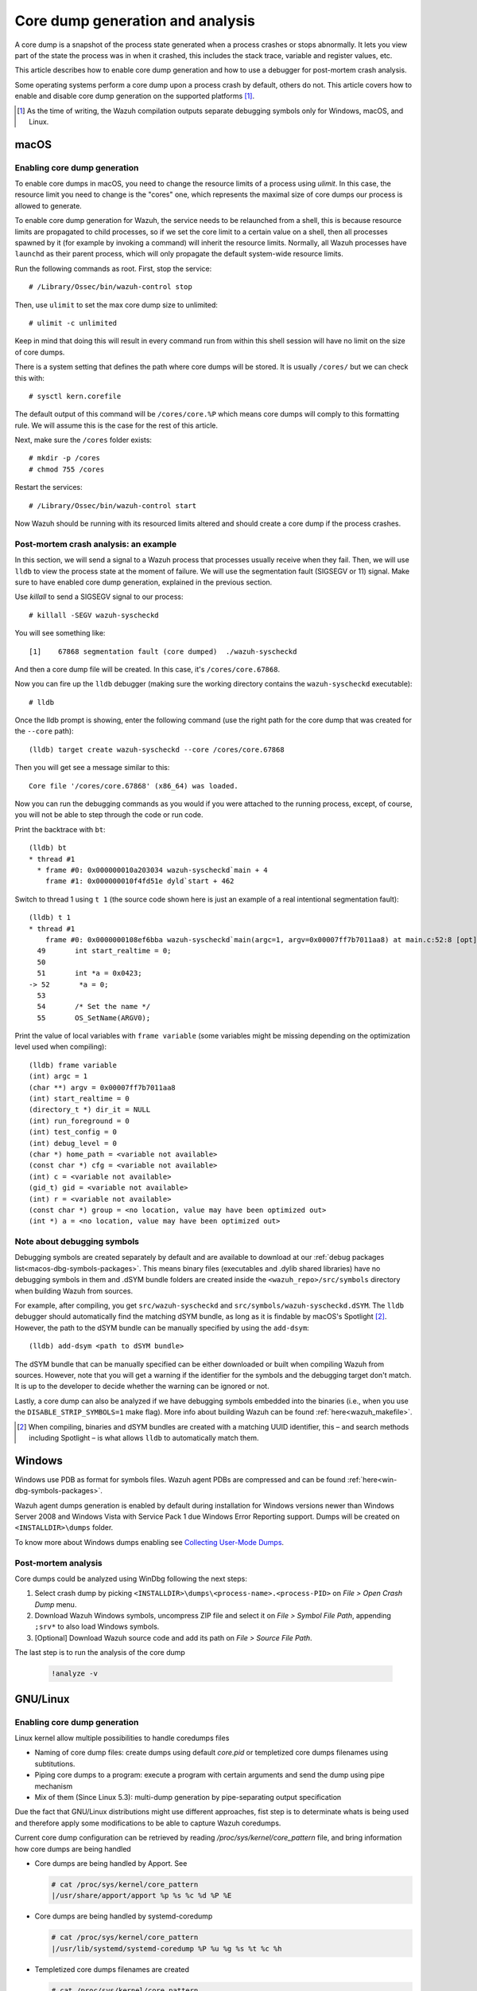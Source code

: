 .. Copyright (C) 2022 Wazuh, Inc.

.. meta::
  :description: Core dump generation and analysis

.. _dev-core-dumps-generation:


Core dump generation and analysis
=================================

A core dump is a snapshot of the process state generated when a process crashes or stops abnormally.
It lets you view part of the state the process was in when it crashed, this includes the stack trace, variable and register values, etc.

This article describes how to enable core dump generation and how to use a debugger for post-mortem crash analysis.

Some operating systems perform a core dump upon a process crash by default, others do not. This article covers how to
enable and disable core dump generation on the supported platforms [1]_.

.. [1] As the time of writing, the Wazuh compilation outputs separate debugging symbols only for Windows, macOS, and Linux.

macOS
*****

Enabling core dump generation
-----------------------------

To enable core dumps in macOS, you need to change the resource limits of a process using `ulimit`.  In this case, the
resource limit you need to change is the "cores" one, which represents the maximal size of core dumps our process is
allowed to generate.

To enable core dump generation for Wazuh, the service needs to be relaunched from a shell, this is because resource
limits are propagated to child processes, so if we set the core limit to a certain value on a shell, then all
processes spawned by it (for example by invoking a command) will inherit the resource limits. Normally, all Wazuh
processes have ``launchd`` as their parent process, which will only propagate the default system-wide resource limits.

Run the following commands as root. First, stop the service::

  # /Library/Ossec/bin/wazuh-control stop

Then, use ``ulimit`` to set the max core dump size to unlimited::

  # ulimit -c unlimited

Keep in mind that doing this will result in every command run from within this shell session will have no limit on the
size of core dumps.

There is a system setting that defines the path where core dumps will be stored. It is usually ``/cores/`` but we can
check this with::

  # sysctl kern.corefile

The default output of this command will be ``/cores/core.%P`` which means core dumps will comply to this formatting rule.
We will assume this is the case for the rest of this article.

Next, make sure the ``/cores`` folder exists::

  # mkdir -p /cores
  # chmod 755 /cores

Restart the services::

  # /Library/Ossec/bin/wazuh-control start

Now Wazuh should be running with its resourced limits altered and should create a core dump if the process crashes.


Post-mortem crash analysis: an example
--------------------------------------
In this section, we will send a signal to a Wazuh process that processes usually receive when they fail. Then, we will
use ``lldb`` to view the process state at the moment of failure. We will use the segmentation fault (SIGSEGV or 11) signal.
Make sure to have enabled core dump generation, explained in the previous section.

Use `killall` to send a SIGSEGV signal to our process::

  # killall -SEGV wazuh-syscheckd

You will see something like::

  [1]    67868 segmentation fault (core dumped)  ./wazuh-syscheckd

And then a core dump file will be created. In this case, it's ``/cores/core.67868``.

Now you can fire up the ``lldb`` debugger (making sure the working directory contains the ``wazuh-syscheckd`` executable)::

  # lldb

Once the lldb prompt is showing, enter the following command (use the right path for the core dump that was created for
the ``--core`` path)::

  (lldb) target create wazuh-syscheckd --core /cores/core.67868 

Then you will get see a message similar to this::

  Core file '/cores/core.67868' (x86_64) was loaded.

Now you can run the debugging commands as you would if you were attached to the running process, except, of course, you will not
be able to step through the code or run code.

Print the backtrace with ``bt``::

  (lldb) bt
  * thread #1
    * frame #0: 0x000000010a203034 wazuh-syscheckd`main + 4
      frame #1: 0x000000010f4fd51e dyld`start + 462

Switch to thread 1 using ``t 1`` (the source code shown here is just an example of a real intentional segmentation fault)::

  (lldb) t 1
  * thread #1
      frame #0: 0x0000000108ef6bba wazuh-syscheckd`main(argc=1, argv=0x00007ff7b7011aa8) at main.c:52:8 [opt]
    49       int start_realtime = 0;
    50  
    51       int *a = 0x0423;
  -> 52       *a = 0;
    53  
    54       /* Set the name */
    55       OS_SetName(ARGV0);

Print the value of local variables with ``frame variable`` (some variables might be missing depending on the optimization
level used when compiling)::

  (lldb) frame variable
  (int) argc = 1
  (char **) argv = 0x00007ff7b7011aa8
  (int) start_realtime = 0
  (directory_t *) dir_it = NULL
  (int) run_foreground = 0
  (int) test_config = 0
  (int) debug_level = 0
  (char *) home_path = <variable not available>
  (const char *) cfg = <variable not available>
  (int) c = <variable not available>
  (gid_t) gid = <variable not available>
  (int) r = <variable not available>
  (const char *) group = <no location, value may have been optimized out>
  (int *) a = <no location, value may have been optimized out>

Note about debugging symbols
----------------------------

Debugging symbols are created separately by default and are available to download at our
:ref:`debug packages list<macos-dbg-symbols-packages>`. This means binary files (executables and .dylib shared libraries)
have no debugging symbols in them and .dSYM bundle folders are created inside the ``<wazuh_repo>/src/symbols`` directory
when building Wazuh from sources.

For example, after compiling, you get ``src/wazuh-syscheckd`` and ``src/symbols/wazuh-syscheckd.dSYM``. The ``lldb``
debugger should automatically find the matching dSYM bundle, as long as it is findable by macOS's Spotlight [2]_.
However, the path to the dSYM bundle can be manually specified by using the ``add-dsym``::

  (lldb) add-dsym <path to dSYM bundle>

The dSYM bundle that can be manually specified can be either downloaded or built when compiling Wazuh from sources.
However, note that you will get a warning if the identifier for the symbols and the debugging target don't match.
It is up to the developer to decide whether the warning can be ignored or not.

Lastly, a core dump can also be analyzed if we have debugging symbols embedded into the binaries (i.e., when you use the
``DISABLE_STRIP_SYMBOLS=1`` make flag). More info about building Wazuh can be found :ref:`here<wazuh_makefile>`.

.. [2] When compiling, binaries and dSYM bundles are created with a matching UUID identifier, this – and search methods including Spotlight – is what allows ``lldb`` to automatically match them.

Windows
*******

Windows use PDB as format for symbols files. Wazuh agent PDBs are compressed and can be found :ref:`here<win-dbg-symbols-packages>`.

Wazuh agent dumps generation is enabled by default during installation for Windows versions newer than Windows Server 2008 and Windows Vista with Service Pack 1 due Windows Error Reporting support.
Dumps will be created on ``<INSTALLDIR>\dumps`` folder.


To know more about Windows dumps enabling see `Collecting User-Mode Dumps
<https://docs.microsoft.com/en-us/windows/win32/wer/collecting-user-mode-dumps>`_.


Post-mortem analysis
--------------------

Core dumps could be analyzed using WinDbg following the next steps:

#. Select crash dump by picking ``<INSTALLDIR>\dumps\<process-name>.<process-PID>`` on `File > Open Crash Dump` menu.
#. Download Wazuh Windows symbols, uncompress ZIP file and select it on `File > Symbol File Path`, appending ``;srv*`` to also load Windows symbols.
#. [Optional] Download Wazuh source code and add its path on `File > Source File Path`.

The last step is to run the analysis of the core dump

   .. code-block:: console

    !analyze -v

GNU/Linux
*********
Enabling core dump generation
-----------------------------
Linux kernel allow multiple possibilities to handle coredumps files

- Naming of core dump files: create dumps using default `core.pid` or templetized core dumps filenames using subtitutions.
- Piping core dumps to a program: execute a program with certain arguments and send the dump using pipe mechanism
- Mix of them (Since Linux 5.3): multi-dump generation by pipe-separating output specification

Due the fact that GNU/Linux distributions might use different approaches, fist step is to determinate whats is being used and therefore apply some modifications to be able to capture Wazuh coredumps.

Current core dump configuration can be retrieved by reading `/proc/sys/kernel/core_pattern` file, and bring information how core dumps are being handled

- Core dumps are being handled by Apport. See

  .. code-block:: console

    # cat /proc/sys/kernel/core_pattern
    |/usr/share/apport/apport %p %s %c %d %P %E

- Core dumps are being handled by systemd-coredump

  .. code-block:: console

    # cat /proc/sys/kernel/core_pattern
    |/usr/lib/systemd/systemd-coredump %P %u %g %s %t %c %h

- Templetized core dumps filenames are created

  .. code-block:: console

    # cat /proc/sys/kernel/core_pattern
    /tmp/core.%p

- Core dumps are currently disabled.

  .. code-block:: console

    # cat /proc/sys/kernel/core_pattern
    |/bin/false

To know more about Kernel core dump managment see `core man <http://man7.org/linux/man-pages/man5/core.5.html>`_.

Systemd-coredump handler
++++++++++++++++++++++++

Default on: Fedora, Arch Linux, centOS 8.

Systemd has a unified journal that allow to track, compress and log core dumps on the system.

To get the core dump of interest, we must know the `<PID>` of the dead process to to obtain it using ``coredumpctl``.

  .. code-block:: console

    # coredumpctl info <PID>
    # coredumpctl dump <PID> --output core.<PID>

To know more about systemd-coredump see `systemd-coredump man <https://www.freedesktop.org/software/systemd/man/systemd-coredump.html>`_.

Apport core dump handler
++++++++++++++++++++++++

Default on: Fedora, Arch Linux, centOS 8.

Apport crash files are located in `/var/crash` directory and consist of a package that, not only contains the core dump file, but also process' environment information about the event.
In order to obtain the specific core dump, the crash report can be unpacked by using `apport-unpack``

  .. code-block:: console

    # cd /var/crash
    # apport-unpack <dump-filename>.crash <outputdir>
    # file <outputdir>/Coredump
    CoreDump: ELF 64-bit LSB core file, x86-64, version 1 (SYSV), SVR4-style, from '/var/ossec/bin/wazuh-logcollector', real uid: 0, effective uid: 0, real gid: 0, effective gid: 0, execfn: '/var/ossec/bin/wazuh-logcollector', platform: 'x86_64'

`<dump-filename>` must be replaced by Apport crash file, that is the full path of the file where slashes (`/`) were replaced by underscores (`_`), plus an incremental counter.
  For example, first `wazuh-logcollector`` crash will create a report named `_var_ossec_bin_wazuh-logcollector.0.crash`

To know more about Apport see `Apport Wiki <https://wiki.ubuntu.com/Apport>`_.

Direct core dump creation
+++++++++++++++++++++++++

Default on: centOS (5,6,7), OpenSuse.

Several distributions use the simpler and direct mechanism: create the dump on certain directory with a specific name pattern.

.. code-block:: console

    # cat /proc/sys/kernel/core_pattern
    /tmp/core.%p
    # file /tmp/core.<pid>
    CoreDump: ELF 64-bit LSB core file, x86-64, version 1 (SYSV), SVR4-style, from '/var/ossec/bin/wazuh-logcollector', real uid: 0, effective uid: 0, real gid: 0, effective gid: 0, execfn: '/var/ossec/bin/wazuh-logcollector', platform: 'x86_64'


Wazuh core dump configuration
+++++++++++++++++++++++++++++

Linux kernel limit the core dump size by default, but need to be extended to obtain a full backtrace.
Systemd allow us to extend Wazuh service configurations and set this up.

.. code-block:: console

    # mkdir -p /etc/systemd/system/wazuh-<installation>.service.d/
    # cat > /etc/systemd/system/wazuh-<installation>.service.d/limit_core.conf << EOF
    [Service]
    LimitCore=infinity
    EOF
    # systemctl daemon-reload
    # systemctl restart wazuh-<installation>

Wazuh symbols installation
--------------------------

Debug symbol files will allow the interpretation in a human-readeable way of core dumps. Will be installed in `<INSTALLDIR>/.symbols` directory by default.

.. tabs::

  .. group-tab:: Yum

    .. code-block:: console

      # yum install wazuh-<installation>-debuginfo

  .. group-tab:: APT

    .. code-block:: console

      # apt-get install wazuh-<installation>-dbg

  .. group-tab:: Zypper

    .. code-block:: console

      # zypper install wazuh-<installation>-debuginfo

  .. group-tab:: Installation from sources

    Symbols files will be installed by default on ``<INSTALLDIR>/.symbols`` directory.

  .. group-tab:: WPK installation

    Symbols files are listed :ref:`here<wpk-list>`.


